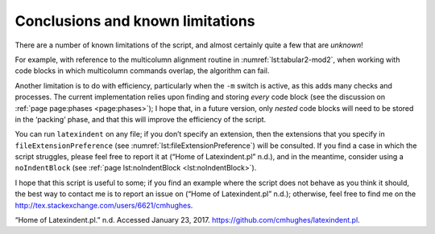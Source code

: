 .. label follows

.. _sec:knownlimitations:

Conclusions and known limitations
=================================

There are a number of known limitations of the script, and almost certainly quite a few that are *unknown*!

For example, with reference to the multicolumn alignment routine in :numref:`lst:tabular2-mod2`, when working with code blocks in which multicolumn commands overlap, the algorithm can fail.

Another limitation is to do with efficiency, particularly when the ``-m`` switch is active, as this adds many checks and processes. The current implementation relies upon finding and storing *every*
code block (see the discussion on :ref:`page page:phases <page:phases>`); I hope that, in a future version, only *nested* code blocks will need to be stored in the ‘packing’ phase, and that this
will improve the efficiency of the script.

You can run ``latexindent`` on any file; if you don’t specify an extension, then the extensions that you specify in ``fileExtensionPreference`` (see :numref:`lst:fileExtensionPreference`) will be
consulted. If you find a case in which the script struggles, please feel free to report it at (“Home of Latexindent.pl” n.d.), and in the meantime, consider using a ``noIndentBlock`` (see
:ref:`page lst:noIndentBlock <lst:noIndentBlock>`).

I hope that this script is useful to some; if you find an example where the script does not behave as you think it should, the best way to contact me is to report an issue on (“Home of Latexindent.pl”
n.d.); otherwise, feel free to find me on the http://tex.stackexchange.com/users/6621/cmhughes.

.. raw:: html

   <div id="refs" class="references">

.. raw:: html

   <div id="ref-latexindent-home">

“Home of Latexindent.pl.” n.d. Accessed January 23, 2017. https://github.com/cmhughes/latexindent.pl.

.. raw:: html

   </div>

.. raw:: html

   </div>
